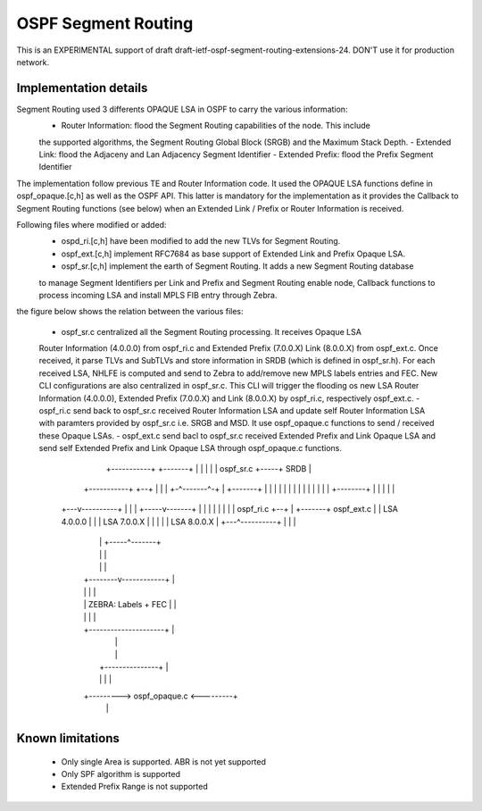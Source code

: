 OSPF Segment Routing
====================

This is an EXPERIMENTAL support of draft draft-ietf-ospf-segment-routing-extensions-24.
DON'T use it for production network.

Implementation details
----------------------

Segment Routing used 3 differents OPAQUE LSA in OSPF to carry the various information:
 - Router Information: flood the Segment Routing capabilities of the node. This include
 the supported algorithms, the Segment Routing Global Block (SRGB) and the Maximum Stack
 Depth.
 - Extended Link: flood the Adjaceny and Lan Adjacency Segment Identifier
 - Extended Prefix: flood the Prefix Segment Identifier

The implementation follow previous TE and Router Information code. It used the OPAQUE LSA
functions define in ospf_opaque.[c,h] as well as the OSPF API. This latter is mandatory
for the implementation as it provides the Callback to Segment Routing functions (see below)
when an Extended Link / Prefix or Router Information is received.

Following files where modified or added:
 - ospd_ri.[c,h] have been modified to add the new TLVs for Segment Routing.
 - ospf_ext.[c,h] implement RFC7684 as base support of Extended Link and Prefix Opaque LSA.
 - ospf_sr.[c,h] implement the earth of Segment Routing. It adds a new Segment Routing database
 to manage Segment Identifiers per Link and Prefix and Segment Routing enable node, Callback
 functions to process incoming LSA and install MPLS FIB entry through Zebra.

the figure below shows the relation between the various files:

 - ospf_sr.c centralized all the Segment Routing processing. It receives Opaque LSA
 Router Information (4.0.0.0) from ospf_ri.c and Extended Prefix (7.0.0.X) Link (8.0.0.X)
 from ospf_ext.c. Once received, it parse TLVs and SubTLVs and store information in SRDB
 (which is defined in ospf_sr.h). For each received LSA, NHLFE is computed and send to
 Zebra to add/remove new MPLS labels entries and FEC. New CLI configurations are also
 centralized in ospf_sr.c. This CLI will trigger the flooding os new LSA Router Information
 (4.0.0.0), Extended Prefix (7.0.0.X) and Link (8.0.0.X) by ospf_ri.c, respectively ospf_ext.c.
 - ospf_ri.c send back to ospf_sr.c received Router Information LSA and update self Router
 Information LSA with paramters provided by ospf_sr.c i.e. SRGB and MSD. It use ospf_opaque.c
 functions to send / received these Opaque LSAs.
 - ospf_ext.c send bacl to ospf_sr.c received Extended Prefix and Link Opaque LSA and send
 self Extended Prefix and Link Opaque LSA through ospf_opaque.c functions.

                    +-----------+     +-------+
                    |           |     |       |
                    | ospf_sr.c +-----+  SRDB |
        +-----------+           +--+  |       |
        |           +-^-------^-+  |  +-------+
        |             |   |   |    |
        |             |   |   |    |
        |             |   |   |    +--------+
        |             |   |   |             |
    +---v----------+  |   |   |       +-----v-------+
    |              |  |   |   |       |             |
    | ospf_ri.c    +--+   |   +-------+ ospf_ext.c  |
    | LSA 4.0.0.0  |      |           | LSA 7.0.0.X |
    |              |      |           | LSA 8.0.0.X |
    +---^----------+      |           |             |
        |                 |           +-----^-------+
        |                 |                 |
        |                 |                 |
        |        +--------v------------+    |
        |        |                     |    |
        |        | ZEBRA: Labels + FEC |    |
        |        |                     |    |
        |        +---------------------+    |
        |                                   |
        |                                   |
        |         +---------------+         |
        |         |               |         |
        +---------> ospf_opaque.c <---------+
                  |               |
                  +---------------+


Known limitations
-----------------

 - Only single Area is supported. ABR is not yet supported
 - Only SPF algorithm is supported
 - Extended Prefix Range is not supported

